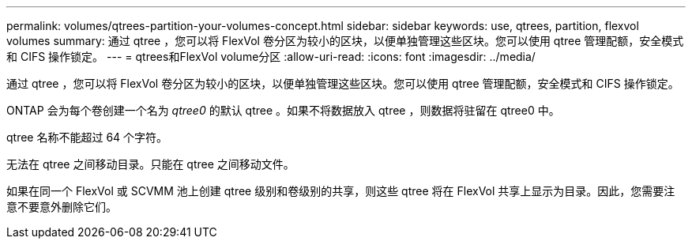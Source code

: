 ---
permalink: volumes/qtrees-partition-your-volumes-concept.html 
sidebar: sidebar 
keywords: use, qtrees, partition, flexvol volumes 
summary: 通过 qtree ，您可以将 FlexVol 卷分区为较小的区块，以便单独管理这些区块。您可以使用 qtree 管理配额，安全模式和 CIFS 操作锁定。 
---
= qtrees和FlexVol volume分区
:allow-uri-read: 
:icons: font
:imagesdir: ../media/


[role="lead"]
通过 qtree ，您可以将 FlexVol 卷分区为较小的区块，以便单独管理这些区块。您可以使用 qtree 管理配额，安全模式和 CIFS 操作锁定。

ONTAP 会为每个卷创建一个名为 _qtree0_ 的默认 qtree 。如果不将数据放入 qtree ，则数据将驻留在 qtree0 中。

qtree 名称不能超过 64 个字符。

无法在 qtree 之间移动目录。只能在 qtree 之间移动文件。

如果在同一个 FlexVol 或 SCVMM 池上创建 qtree 级别和卷级别的共享，则这些 qtree 将在 FlexVol 共享上显示为目录。因此，您需要注意不要意外删除它们。
